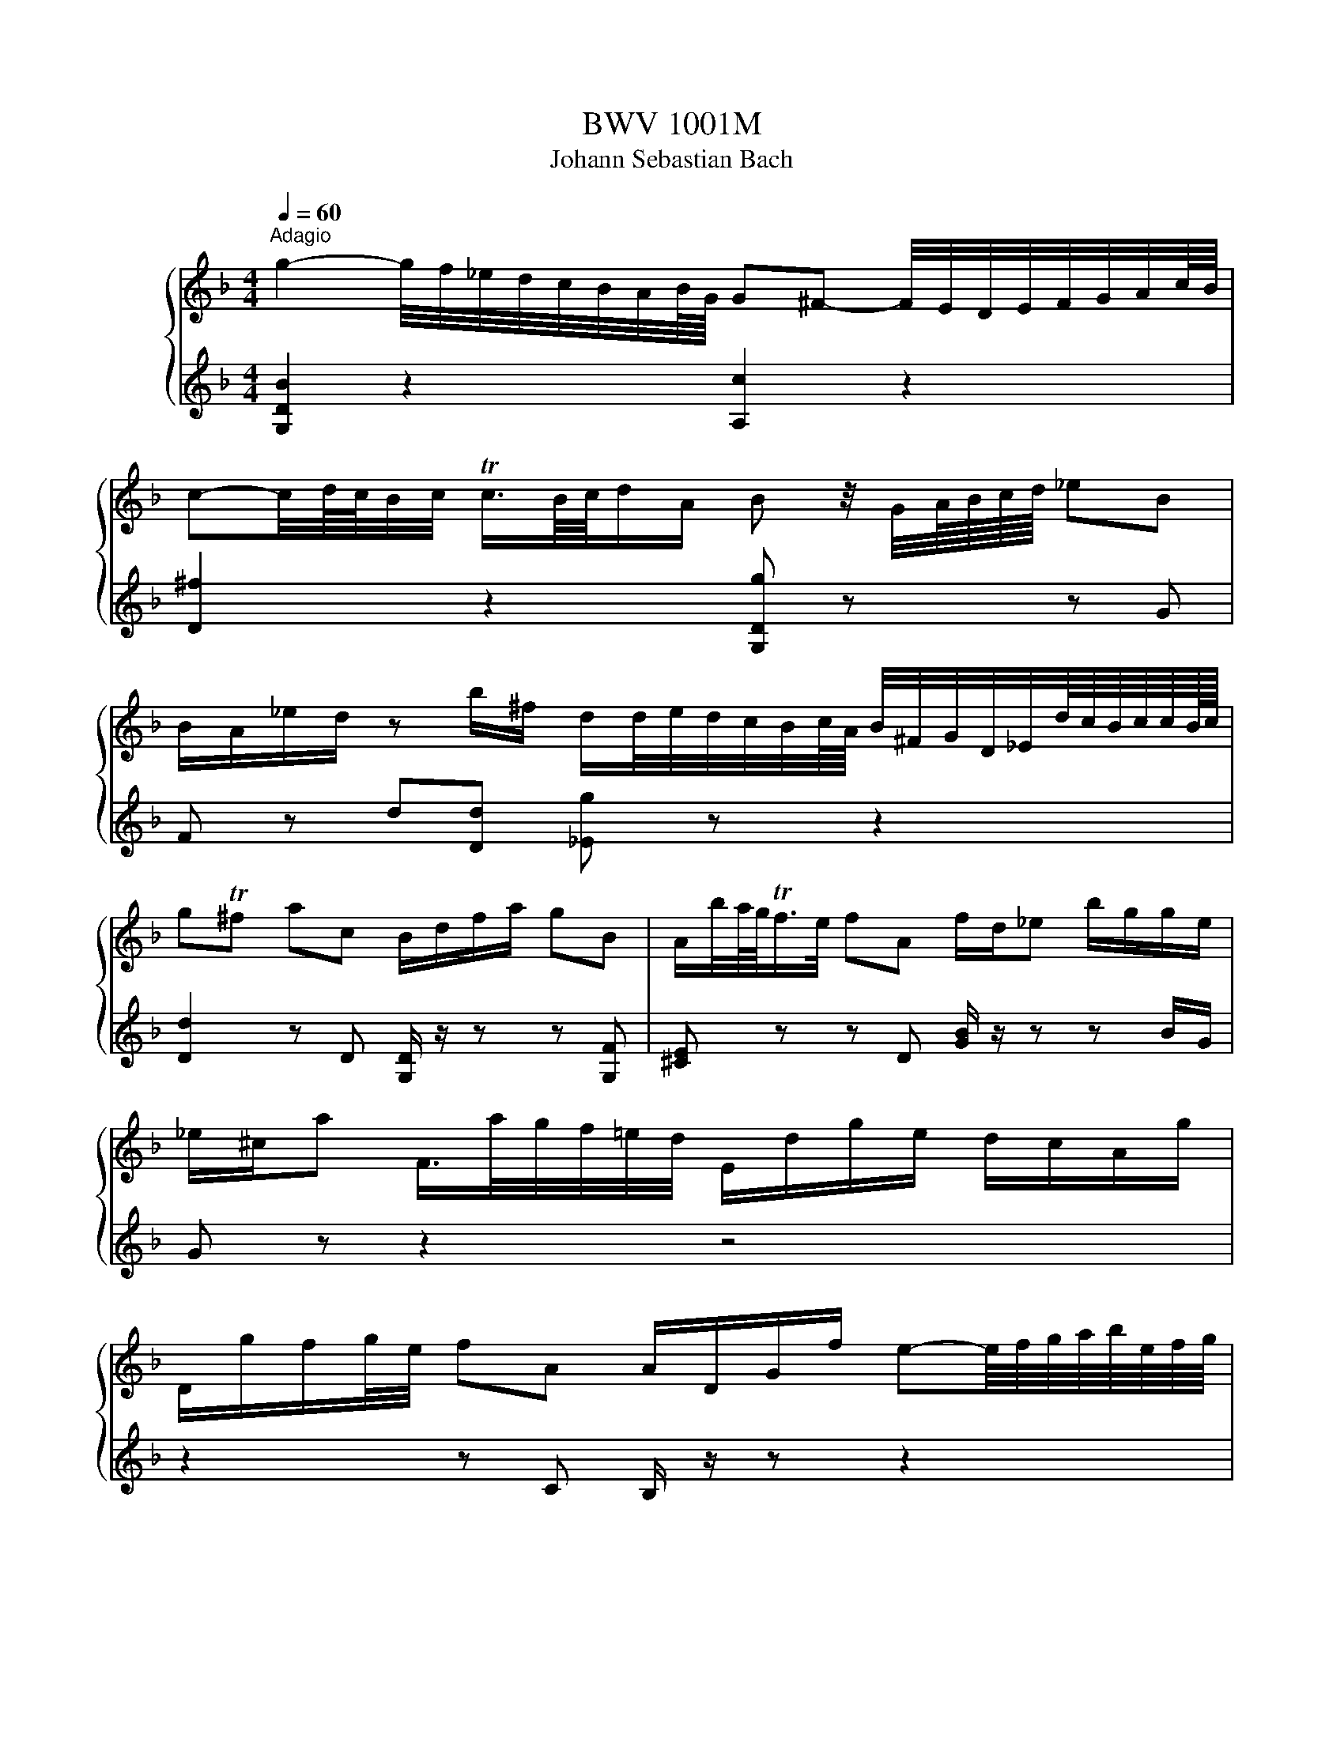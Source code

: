 X:1
T:BWV 1001M
T:Johann Sebastian Bach
%%score { 1 | ( 2 3 ) }
L:1/8
Q:1/4=60
M:4/4
K:F
V:1 treble nm="ハープ"
V:2 treble 
V:3 treble 
V:1
"^Adagio" g2- g/4f/4_e/4d/4c/4B/4A/4B/8G/8 G^F- F/4E/4D/4E/4F/4G/4A/4c/8B/8 | %1
 c-c/4d/8c/8B/4c/4 Tc3/4B/8c/8d/A/ B z/4 G/4A/8B/8c/8d/8 _eB | %2
 B/A/_e/d/ z b/^f/ d/d/4e/4d/4c/4B/4c/8A/8 B/4^F/4G/4D/4_E/4d/8c/8B/8c/8c/8B/16c/16 | %3
 gT^f ac B/d/f/a/ gB | A/b/4a/8g/8Tf/>e/ fA f/d/_e b/g/g/e/ | %5
 _e/^c/a F/>a/g/4f/4=e/4d/4 E/d/g/e/ d/c/A/g/ | %6
 D/g/f/g/4e/4 fA A/D/G/f/ e-e/8f/8g/8a/8b/8e/8f/8g/8 | %7
 d^c G/4F/G/8E/8F/d/ d/4>c/4=B/4c/4d/4e/4f/4g/8e/8Tc>d | %8
 d2- d/4d/4c/4B/4A/8B/8A/8B/8TB/4A/8B/8 c/_e/4d/4e- e/4e/4d/4c/4B/c/4A/4 | %9
 A/4BG/4B/4d/4 g/4f/4_e/4d/4c/4B/4A/8G/8^F/8G/8 GF =F3/4G/8_A/8G/4F/4_E/4F/8D/8 | %10
 [C=B]/d/d/c/ _e/d/d/e/{e} d/>_B/c/4d/4e/4f/8g/8 _a/B/D/a/ | %11
 _E/_a/g _d_E/4G/4B/4d/4 _A,/c/ a/g/4f/4 _eT=d/>e/ | %12
 !fermata!_G2 =B,/4D/4F/4_A/4=B/4d/4f/4_a/8g/8 g/-g/4a/8g/8^f/8g/8d/8_e/8B/8c/8^F/4 G/4e/d/Tc/8B/8c/ | %13
 c3/4B/8_A/8G/4F/4_E/4D/4 C/4=B,/4C/4G,/4C/4E/4G/4c/4 D/c/4f/4T=B- B/4=A/4G/4A/4B/4c/4d/4f/8_e/8 | %14
 f2- f/4_a/4g/4f/4g/4f/4_e/4d/4 e z/4 c/4d/8e/8f/8g/8 ae | %15
 _e/d/_a/g/ z e/=B/ c/>B/_A/4G/4A/4c/4 f/4g/4e/4f/<Tf/e/8f/8 | c=Bdd G/4B/4d/4f/4 _a/g/ _ef | %17
 _e/-e/4d/4c/4d/4c/8B/8c/8A/8 B/-B/8A/8G/8^F/8G/4D/4B,/4G,/4 C/4_E/4B/4G/4_A e/c/c/=A/ | %18
 ^f/4g/4a/4f/4d B,/>d/c/4B/4A/4B/8G/8 A,/G/c/A/ G/^F/D/c/ | %19
 G,/>c/B/c/4A/4 B/>G,/A,/C/4B,/4 C/D/_E/G/ _A/=B/c/_e/ | %20
 g^f b/b/8a/8g/8f/8g g/>B/c/4d/4e/4f/4 g/8a/8b/8a/8b/8g/8_a/4f/8g/8g/Tf/8>g/8 | !fermata![Bg]8 | %22
 z8 |[M:4/4][Q:1/4=132]"^Allegro""^Fuga" z ddd dc/B/ cA | z GGG GF/E/ FD | z ggg gf/_e/ fd | %26
 _e2 C/B/A/B/4c/4 z ddd | dc/B/ cA B z b z | ba/g/ a/^f/g f z z2 | %29
 D/A/^c/e/ f/a/d/=c/ =B/d/f/_a/ g/f/_e/d/ | _e/G/c/d/ e/g/c/B/ A/c/e/g/ f/e/d/c/ | %31
 d/A/B/^F/ G/B/d/=F/ E/G/B/d/ c/A/B/G/ | ^F/A/c/_e/ d/c/B/A/ B/G/d/=F/ _E/d/g/c/ | %33
 ^f z bb ba/g/ aa | _a/g/a/^f/ g=f [C_e]dcB | _A/^F/F/G/ G/B,/A,/G,/ A,/G/c/_e/ D/G/A/F/ | %36
 Gd'd'd' d'c'/b/ c'a | b z _e' z a z d'2- | d'c'c'c' c'b/a/ bg | a z d' z g z c'2- | %40
 c'bbb ba/g/ ab/a/ | g z c' z c'b/a/ bc'/b/ | a z d' z d' z [ec'] z | %43
 [df] z [^cb] z [da][df][dg][da] | bag z gf/e/ ff | fe/d/ e^c d z2 d | [A,d] z ^c>d d z D z | %47
 E z2 ^F GGGG | GF/_E/ FD z ccc | cB/A/ [GB]c/B/ A z d z | de/f/ e/d/^c/d/ caaa | %51
 ag/f/ gg gf/e/ ff | baa^g gaa^f | ^fg ge e=f fd | d_ee^c cb/^g/ ac | db/^g/ a^c' d'=c'c'b | %56
 baa^c' c'd'd'g | g>a f d/d/ d/d/d/d/ d/d/d/d/ | [^ce]4 [Fa][Eg][Fa][Df] | [Eg]4 gfge | %60
 [df]/D/[^ce]/D/ [df]/D/[eg]/D/ [fa][gb][fa][eg] | [df][^ce][df][eg] [fa][eg][fa][d=b] | %62
 [e^c'][d=b][ec'][fd'] [ge'][af'][ge'][fd'] | [e^c'][d=b][ec'][fd'] [ge'][fd'][ge'][ec'] | %64
 D/d/f/a/ d'/a/f/d/ A/d'/c'/b/ c'/a/^f/d/ | G,/G/B/d/ g/d/B/G/ D/g/f/_e/ f/d/=B/G/ | %66
 C/c/_e/g/ c'/g/e/c/ G/c'/b/a/ b/g/=e/c/ | F/c/f/g/ _a/f/d/B/ _E/B/_e/f/ g/e/c/A/ | %68
 f/d/=B/G/ _e/c/_A/F/ _d/B/G/_E/ c/A/F/D/ | G,/D/F/=B/ d/B/F/D/ G,/D/F/B/ d/B/F/D/ | %70
 G,/C/_E/G/ c/G/E/C/ G,/C/E/G/ c/G/E/C/ | _A,/C/_E/G/ c/G/E/C/ A,/C/E/G/ c/G/E/C/ | %72
 A,/D/^F/A/ c/A/F/D/ A,/D/F/A/ c/A/F/D/ | G,/C/_E/G/ c/_e/_d/=B/ c/_b/_a/^f/ g/=f/=e/f/ | %74
 [=Bf] z [_ec'] z [dc'] z [d=b][fd'] | _E/c/g/=B/ cc gf/_e/ fd | _ed/c/ _d=B c>=d B>c | %77
 cCCC D z z E | FFA z B z c z | z f[Bf]f [Bf]_e/d/ ec/d/4e/4 | %80
 d[db][db][db] [db][ca]/[Bg]/ [ca][d=b] | [_ec'][ec'][ec'][ec'] c'b/a/ bc'/g/ | %82
 ab/f/ ga/g/ fg/d/ _e/c/A/F/ | z [Fd][Fd][Fd] [Fd][G_e]/[Fd]/ [_Ec][DB] | %84
 [_EA][Bf][Bf][Bf] [Bf]g/f/ [F_e][Fd] | ga/b/ b/a/g/f/ bf _e/d/c/B/ | %86
 B,/d/c/d/ B/d/A/d/ G/d/F/d/ _E/d/D/d/ | _E/d/g/f/ _e/d/c/B/ A/c/G/c/ ^F/c/=E/c/ | %88
 D/c/a/c/ B/A/B/G/ A/D/f/_A/ G/F/G/_E/ | F/B,/d/F/ _E/D/E/C/ D/G,/B/D/ E/C/c/=E/ | %90
 ^F/D/A/F/ c/A/_e/c/ ^f/c/a/f/ e/c/A/F/ | D/c/^f/c/ f/c/a/c/ D/c/f/c/ f/c/a/c/ | %92
 D/B/d/B/ d/B/g/B/ D/B/d/B/ d/B/g/B/ | D/A/^f/d/ f/d/c'/d/ D/d/f/d/ f/d/c'/d/ | %94
 D/d/g/d/ g/d/b/d/ D/d/g/d/ g/d/b/d/ | D/^c/e/c/ e/c/b/c/ D/c/e/c/ e/c/b/g/ | %96
 g/^f/e/d/ d'd' d'c'/b/ c'[Ac'] | c'b/a/ bb ba ag | ^fg ge ef fd | %99
 d_e/d/ e/g/b/d/ ^c/=e/a/c/ d/f/a/=c/ | =B/_a/g/f/ g/d/_e/B/ c/a/g/f/ g/d/e/c/ | %101
 ^F/A/c/_e/ d/c/a/c/ d/e/A/B/ c/F/G/A/ | z ddd dc/=B/ ca | cc/B/ ca BB/A/ Bg | b>a g/^f/g/a/ fggg | %105
 [Ag] z [A^f] z [d=f] z [G_e] z | [F_e] z [Fd][db] [dg][c_a]/[=Bg]/ a/^f/g | ^f z2 f ga bf | %108
 ^fg gg [Bg]>[ca] f>g | G,/G/B/d/ g/d/B/G/ A/g/f/_e/ f/d/=B/G/ | %110
 G,/G/c/d/ _e/c/_A/G/ ^F/e/d/c/ d/B/G/=F/ | G,/_E/G/=B/ c/_e/_A/G/ A,/C/^F/=A/ c/e/^f/a/ | %112
 B,/D/G/B/ d/^f/g/b/ C/_E/G/c/ _e/g/a/c'/ | D/c'/b/d/ ^c/b/a/=c/ =B/a/g/_B/ A/g/f/_A/ | %114
 G/f/_e/G/ ^F/e/d/=F/ E/d/c/=B/ c/_E/D/C/ | %115
[Q:1/4=48]"^Lento" ^f3- f/8g/8a/8f/8g/8a/8c/8d/8_e/8c/8d/8e/8A/8B/8c/8A/8B/8c/8^F/8G/8A/8F/8G/8A/8[Q:1/4=132]"^Allegro" z g | %116
 g/-g/4a/4g/4^f/4g/8e/8f/4 Tf>g [Bg]4 | z8 |[M:12/8][Q:1/4=72]"^Siciliana" z3 z z b bag gf z | %119
 z fg z _e/c/d z d/f/e/d/ c z z | z c/B/c z cf z _e/d/e A,/C/F/A/4c/4e/g/ | %121
 f_e/d/c/B/ dc/4d/4e/d [DB] z z z z b | [db][ca] z z z a [Dca][Bg] z z [db][ca] | %123
 z ^f/a/g z g/b/a z a/b/b/c'/ c'/4b/4a/4g/4f/4e/4d/4c/4B/4A/4B/4c/4 | %124
 ^Fd'/a/c' G/b/a/^f/g/d/ [G_e]c z z2 _a | %125
 ^fg/d/_e/d/ z/ c/B/A/G/^F/ B,/4D/4E/4F/4G/4A/4B/4c/4d/4c/4e/4d/4 z c/B/A/G/ | %126
 G3/2 z/ z z z B [GB][FA] z z2 =B | [F=B][_Ec] z z2 c' [_ec'][db] z z2 b | %128
 [eb][fa] z z z _a [da][_eg] z z2 [cg] | [cf] z d [B_e] z f e/d/e/d/c/B/ B/A/c/B/d/c/ | %130
 _e z/ g/c' b/a/g/f/e ed/f/b _a/f/d/B/[da] | [Dg] z z2 z8 | dc z z2 c f>gf [=Bf]_e/d/c/B/ | %133
 _e>fe e z2 B,G, [Bg] fe/c/[Fd] | c/B/_ed z z f =e>fe e/g/f/e/d/c/ | %135
 f>d_e F/c'/b/a/g/f/ e/d/gf z2 c | [DB] z z3 b [db][ca] z z z a | [Fa]b z z3 z3 z3 | %138
[M:3/8][Q:1/4=144]"^Presto" g/b/g/d/g/d/ | B/d/B/G/B/G/ | D/G/D/B,/D/B,/ | G,/B,/D/G/B/d/ | %142
 g/d/c/B/A/G/ | ^F/D/F/A/d/^f/ | a/_e/d/c/B/A/ | G/D/G/B/d/g/ | b/g/_e/c/e/g/ | a/f/d/B/d/f/ | %148
 g/_e/c/A/c/e/ | D/g/^f/g/a/c/ | G/c/B/c/d/F/ | C/f/e/f/g/B/ | F/B/A/B/c/_E/ | B,/_e/d/e/f/_A/ | %154
 _E/B,/E/G/E/G/ | c/G/c/_e/c/e/ | F/C/F/A/F/A/ | d/A/d/f/d/f/ | G/D/G/B/G/B/ | _e/B/e/g/e/g/ | %160
 A/F/A/c/A/c/ | f/c/f/a/f/a/ | B/c/d/b/a/b/ | c/d/_e/b/a/b/ | d/_e/f/b/a/b/ | _e/f/g/b/a/b/ | %166
 A/c/_e/g/f/e/ | d/B/_e/B/f/_A/ | G/A/B/D/C/A/ | B,/D/C/B,/A,/G,/ | A,/G/^F/E/D/c/ | B/A/G/f/e/d/ | %172
 ^c/b/a/g/f/e/ | f/d/g/d/a/c/ | B/a/g/f/e/d/ | e/c/f/c/g/B/ | A/g/f/e/d/^c/ | d/B/e/B/f/A/ | %178
 G/f/e/d/^c/=B/ | ^c/A/d/A/e/G/ | F/d/B/G/E/c/ | D/B/G/E/C/A/ | B,/G/E/^C/A,/F/ | %183
 G,/F/E/D/^C/=B,/ | A,/D/^C/E/D/F/ | A,/E/D/F/E/G/ | A,/F/E/G/F/A/ | B,/G/^F/A/G/B/ | %188
 ^C/B/A/G/F/E/ | F/D/F/A/d/f/ | a/d/A[A,G^c] | [D^Fd]3 | g/b/g/d/g/d/ | B/d/B/G/B/G/ | %194
 D/G/D/B,/D/B,/ | G,/B,/D/G/B/d/ | g/d/c/B/A/G/ | ^F/D/F/A/d/^f/ | a/_e/d/c/B/A/ | G/D/G/B/d/g/ | %200
 b/g/_e/c/e/g/ | a/f/d/B/d/f/ | g/_e/c/A/c/e/ | D/g/^f/g/a/c/ | G/c/B/c/d/F/ | C/f/e/f/g/B/ | %206
 F/B/A/B/c/_E/ | B,/_e/d/e/f/_A/ | _E/B,/E/G/E/G/ | c/G/c/_e/c/e/ | F/C/F/A/F/A/ | d/A/d/f/d/f/ | %212
 G/D/G/B/G/B/ | _e/B/e/g/e/g/ | A/F/A/c/A/c/ | f/c/f/a/f/a/ | B/c/d/b/a/b/ | c/d/_e/b/a/b/ | %218
 d/_e/f/b/a/b/ | _e/f/g/b/a/b/ | A/c/_e/g/f/e/ | d/B/_e/B/f/_A/ | G/A/B/D/C/A/ | B,/D/C/B,/A,/G,/ | %224
 A,/G/^F/E/D/c/ | B/A/G/f/e/d/ | ^c/b/a/g/f/e/ | f/d/g/d/a/c/ | B/a/g/f/e/d/ | e/c/f/c/g/B/ | %230
 A/g/f/e/d/^c/ | d/B/e/B/f/A/ | G/f/e/d/^c/=B/ | ^c/A/d/A/e/G/ | F/d/B/G/E/c/ | D/B/G/E/C/A/ | %236
 B,/G/E/^C/A,/F/ | G,/F/E/D/^C/=B,/ | A,/D/^C/E/D/F/ | A,/E/D/F/E/G/ | A,/F/E/G/F/A/ | %241
 B,/G/^F/A/G/B/ | ^C/B/A/G/F/E/ | F/D/F/A/d/f/ | a/d/A[A,G^c] | [D^Fd]3 | D/A,/D/^F/D/F/ | %247
 A/^F/A/d/A/d/ | ^f/d/f/a/f/a/ | d'/a/^f/d/A/^F/ | D/E/^F/G/A/B/ | c/_e/c/A/c/A/ | ^F/D/F/A/d/c/ | %253
 B/d/B/G/D/B,/ | G,/A,/B,/C/D/_E/ | F/_A/F/D/F/D/ | =B,/G,/B,/D/G/F/ | _E/C/E/G/c/d/ | %258
 _e/c/_A/F/A/c/ | d/B/G/_E/G/B/ | c/_A/F/D/F/A/ | G,/c/=B/c/d/F/ | C/f/_e/f/g/B/ | F/B/_A/B/c/_E/ | %264
 B,/_e/d/e/f/_A/ | _E/_A/G/A/B/^C/ | _A,/C/F/_A/G/F/ | =B,/D/F/_A/G/F/ | C/E/F/_A/G/F/ | %269
 D/F/=B/c/d/F/ | _E/G/c/d/_e/c/ | _a/g/f/_e/d/c/ | g/d/_e/c/G/=B/ | C/F/_E/D/C/B,/ | %274
 A,/C/F/C/F/A/ | F/A/c/A/c/_e/ | c/_e/a/g/f/e/ | d/c/B/c/d/e/ | ^f/a/c'/a/f/a/ | ^f/c/f/c/A/c/ | %280
 A/^F/A/F/D/c/ | B/G/B/G/E/d/ | c/A/c/A/^F/_e/ | d/B/d/B/G/f/ | _e/c/e/c/A/g/ | ^f/d/e/f/g/a/ | %286
 b/d/g/b/c/_e/ | a/f/d/B/d/f/ | g/B/_e/g/A/c/ | f/d/B/G/B/d/ | _e/G/c/e/F/A/ | d/B/G/E/G/B/ | %292
 c/A/B/G/^F/A/ | D/E/^F/G/A/B/ | c/_e/d/g/^f/b/ | a/g/^f/e/d/c/ | B/_e/d/B/c/A/ | F/d/c/A/B/G/ | %298
 _E/c/B/G/A/^F/ | D/B/A/^F/G/_E/ | C/A/G/E/^F/D/ | B,/d/c/B/A/G/ | _e/d/c/b/a/g/ | ^f/g/a/d/_e/c/ | %304
 F/=B/d/_A/G/F/ | E/G/c/e/g/B/ | _E/A/c/G/F/E/ | D/F/B/d/f/_A/ | G/_e/B/G/_E/D/ | C/_e/c/B/A/G/ | %310
 ^F/d/A/F/D/C/ | B,/d/B/A/G/F/ | E/C/G/B,/A,/G/ | ^F/D/A/C/B,/A/ | G/_E/B/D/C/B/ | A/F/c/_E/D/c/ | %316
 B/G/D/F/E/d/ | c/A/_e/G/^F/e/ | d/B/g/B/A/c/ | B/G/^F/A/D/C/ | B,/G/^F/A/G/B/ | C/A/G/B/A/c/ | %322
 D/B/A/c/B/d/ | _E/c/=B/d/c/_e/ | ^F/_e/d/c/B/A/ | B/d/g/b/g/d/ | B/G/D[c^f] | [Bg]3 | %328
 D/A,/D/^F/D/F/ | A/^F/A/d/A/d/ | ^f/d/f/a/f/a/ | d'/a/^f/d/A/^F/ | D/E/^F/G/A/B/ | c/_e/c/A/c/A/ | %334
 ^F/D/F/A/d/c/ | B/d/B/G/D/B,/ | G,/A,/B,/C/D/_E/ | F/_A/F/D/F/D/ | =B,/G,/B,/D/G/F/ | %339
 _E/C/E/G/c/d/ | _e/c/_A/F/A/c/ | d/B/G/_E/G/B/ | c/_A/F/D/F/A/ | G,/c/=B/c/d/F/ | C/f/_e/f/g/B/ | %345
 F/B/_A/B/c/_E/ | B,/_e/d/e/f/_A/ | _E/_A/G/A/B/^C/ | _A,/C/F/_A/G/F/ | =B,/D/F/_A/G/F/ | %350
 C/E/F/_A/G/F/ | D/F/=B/c/d/F/ | _E/G/c/d/_e/c/ | _a/g/f/_e/d/c/ | g/d/_e/c/G/=B/ | %355
 C/F/_E/D/C/B,/ | A,/C/F/C/F/A/ | F/A/c/A/c/_e/ | c/_e/a/g/f/e/ | d/c/B/c/d/e/ | ^f/a/c'/a/f/a/ | %361
 ^f/c/f/c/A/c/ | A/^F/A/F/D/c/ | B/G/B/G/E/d/ | c/A/c/A/^F/_e/ | d/B/d/B/G/f/ | _e/c/e/c/A/g/ | %367
 ^f/d/e/f/g/a/ | b/d/g/b/c/_e/ | a/f/d/B/d/f/ | g/B/_e/g/A/c/ | f/d/B/G/B/d/ | _e/G/c/e/F/A/ | %373
 d/B/G/E/G/B/ | c/A/B/G/^F/A/ | D/E/^F/G/A/B/ | c/_e/d/g/^f/b/ | a/g/^f/e/d/c/ | B/_e/d/B/c/A/ | %379
 F/d/c/A/B/G/ | _E/c/B/G/A/^F/ | D/B/A/^F/G/_E/ | C/A/G/E/^F/D/ | B,/d/c/B/A/G/ | _e/d/c/b/a/g/ | %385
 ^f/g/a/d/_e/c/ | F/=B/d/_A/G/F/ | E/G/c/e/g/B/ | _E/A/c/G/F/E/ | D/F/B/d/f/_A/ | G/_e/B/G/_E/D/ | %391
 C/_e/c/B/A/G/ | ^F/d/A/F/D/C/ | B,/d/B/A/G/F/ | E/C/G/B,/A,/G/ | ^F/D/A/C/B,/A/ | G/_E/B/D/C/B/ | %397
 A/F/c/_E/D/c/ | B/G/D/F/E/d/ | c/A/_e/G/^F/e/ | d/B/g/B/A/c/ | B/G/^F/A/D/C/ | B,/G/^F/A/G/B/ | %403
 C/A/G/B/A/c/ | D/B/A/c/B/d/ | _E/c/=B/d/c/_e/ | ^F/_e/d/c/B/A/ | B/d/g/b/g/d/ | B/G/D[c^f] | %409
 !fermata![Bg]3 |] %410
V:2
 [G,DB]2 z2 [A,c]2 z2 | [D^f]2 z2 [G,Dg] z z G | F z d[Dd] [_Eg] z z2 | %3
 [Dd]2 z D [G,D]/ z/ z z [G,F] | [^CE] z z D [GB]/ z/ z z B/G/ | G z z2 z4 | z2 z C B,/ z/ z z2 | %7
 [A,G]2 z2 [A,E] z z2 | D2 z2 [A,^F]/ z/ z ^f z | [G,Dg] z z2 [DA]2 [G,=B] z | D_EFG [_A,F] z z2 | %11
 z4 z [Fc][B,F] z | !fermata![=A,_e]2 z2 [_Ec]/ z/ z z2 | z8 | [G,D=B]2 z2 [CG] z z [C_A] | %15
 [B,F] z g[G,Gg] [_A,_Eg] z z2 | [G,Dg] z f[=B,Gf] C z z [CG_e] | ^F z z2 z2 z _a/^f/ | %18
 A/ z/ z z2 z4 | z8 | [CDc]2 z [^CEA] [DA] z z2 | !fermata![G,D]8 | z8 |[M:4/4] z8 | %24
 B z _e z A z d z | [_Ed] z [Ec] z [DB] z [DA] z | GG, z2 [C^F] z [B,G] z | %27
 [A,E] z [D^F] z [G,G]=F/_E/ [Fd]D | [_Ec] z z2 [Dc]/_e/d/c/ B/g/A/G/ | z8 | z8 | z8 | z8 | %33
 dD[Gd][Gd] [_Ec] z [Fc][Fc] | [DB] z [_EB][D=B] G/F/F/E/ E/D/D/C/ | C z z2 z4 | G, z z2 z4 | %37
 z ggg gf/_e/ fd | _ee/d/ ef/e/ d z g z | gfff f_e/d/ ec | dd/c/ d_e/d/ c z f z | %41
 f_e/d/ ef/e/ d z g z | gf/e/ fg/f/ eAAA | AG/F/ GE FDEF | [Gd][Fd] [Ed]^c/=B/ [A,Ec] z [Dd][DA] | %45
 [G,DB] z2 [A,A] [B,A]G/F/ G[G,E] | F/E/D/E/ E>D DDDD | DC/B,/ CA, B, z G, z | %48
 A, z2 =B, C z [A,E] z | [D^F] z G z [DG]=F/E/ FG/F/ | [^G,E] z z2 [=G,E] z [Fd] z | %51
 [Bd] z2 [Ed] [A^c] z z [Dd] | [Gd] z [Fd] z [Ed] z [A,E^c] z | [Dc] z [D=B] z [^CG_B] z [DFA] z | %54
 [B,A] z [B,G] z [A,G] z z [A,G] | [A,F] z z [Ag] [Bf] z [A^f] z | [Gg]ffe eff^c | %57
 ^cA d G/e/ G/e/G/e/ G/e/G/e/ | GFGE d4 | d^cd=B [Ac]4 | z4 D4 | D4 D4 | D4 D4 | D4 D4 | z8 | z8 | %66
 z8 | z8 | z8 | z8 | z8 | z8 | z8 | z8 | [G,D]GGG [G,G]F/_E/ FD | G, z z [_Eg] [G,Dc] z [G=B] z | %76
 [CG] z [_A,F] z [=A,^F] z [G,D] z | [C_E] z z2 CB,/A,/ B,G, | A, z FF F_E/D/ EC | %79
 [Dc]B/A/ [G,G] z [CG] z z F | B[B,F][B,F][B,F] F z z2 | z [CG][CG][CG] [G_e]d/c/ de | %82
 [F_e]d [_Ed]c [Dc]B z2 | B,B,B,A, G, z A,B, | CDDD [G,D] z A,B, | [_Ed] z c z2 [DB]F z | z8 | z8 | %88
 z8 | z8 | z8 | z8 | z8 | z8 | z8 | z8 | z z2 [Bd] [G_e] z z A | [^Fd] z2 [Gd] [_Ed] z [=E^c] z | %98
 [Dc] z B z [CGB] z A z | [B,A] z G/ z/ z [A,G]/ z/ z F z | [G,F]/ z/ z z2 [G,_E]/ z/ z z2 | %101
 A,/ z/ z z2 z4 | B, z [=B,F] z [C_E]E/D/ E z | [D^F]A/G/ A z [DA]G/F/ G z | %104
 [E^c]3/2 z/ z2 [D=c][DB][DB][DB] | DC/B,/ [CD]A, [=B,G]C/B,/ CG, | A,B,/A,/ B,D _E z c[Ec] | %107
 [Dc]_e/c/ d[DA] [DB]e/c/ d[DA] | [_EA][DB] [DB][^CA] D z A3/2 z/ | z8 | z8 | z8 | z8 | z8 | z8 | %115
 [Dc]3 z z2 D^c | [DA] z z2 [G,D]4 | z8 |[M:12/8] B,>DF _E/D/C/B,/d [Fd]cB BAE | %119
 DcB CA[B,B] FB>B AA,C | FA/G/A _EA[D=B] CG/F/[B,G] z z2 | [DB] z _E FEF B,>DF E/D/C/B,/d | %122
 F>BA G/^F/E/D/c G,>GF _E z z | DcB DBc Dcd _e/ z/ z2 | z2 z4 C>_EG F/E/D/C/c | %125
 [Dc]B^F G[CG]D z2 z CD z | G,>B,D C/B,/A,/G,/G D>_ED C/=B,/A,/G,/F | %127
 z/ z C/D F/_E/D/C/_e G>DG F/=E/D/C/=e | z z/ F/f _e/d/c/B/d z/ z B,/_E D/C/B,/A,/A | %129
 DG,/g/B CF/c/A [B,F]G_E F z z | [CG] z z z z [A,F] [B,F] z z z z [B,F] | %131
 d/B/c/A/D/f/ c/A/B/G/C/_e/ B/G/A/F/B,/d/ _E/d/gf/e/ | F>Ac B/A/G/F/_E [Dc] z2 [G,D] z2 | %133
 [CG] z2 [A,F]d/c/B/A/ G/F/_E/D/E DEF | G>_EF Eg/_e/[DB] [CGB] z z [B,Gc] z z | %135
 [A,Fc] z z z3 z [_EA][DB] D/4E/4F/d/B/E | B,>DF _E/D/C/B,/d F>Ac B/A/G/F/_e | [B,_e]d z z3 z3 z3 | %138
[M:3/8] z3 | z3 | z3 | z3 | z3 | z3 | z3 | z3 | z3 | z3 | z3 | z3 | z3 | z3 | z3 | z3 | z3 | z3 | %156
 z3 | z3 | z3 | z3 | z3 | z3 | z3 | z3 | z3 | z3 | z3 | z3 | z3 | z3 | z3 | z3 | z3 | z3 | z3 | %175
 z3 | z3 | z3 | z3 | z3 | z3 | z3 | z3 | z3 | z3 | z3 | z3 | z3 | z3 | z3 | z3 | z3 | z3 | z3 | %194
 z3 | z3 | z3 | z3 | z3 | z3 | z3 | z3 | z3 | z3 | z3 | z3 | z3 | z3 | z3 | z3 | z3 | z3 | z3 | %213
 z3 | z3 | z3 | z3 | z3 | z3 | z3 | z3 | z3 | z3 | z3 | z3 | z3 | z3 | z3 | z3 | z3 | z3 | z3 | %232
 z3 | z3 | z3 | z3 | z3 | z3 | z3 | z3 | z3 | z3 | z3 | z3 | z3 | z3 | z3 | z3 | z3 | z3 | z3 | %251
 z3 | z3 | z3 | z3 | z3 | z3 | z3 | z3 | z3 | z3 | z3 | z3 | z3 | z3 | z3 | z3 | z3 | z3 | z3 | %270
 z3 | z3 | z3 | z3 | z3 | z3 | z3 | z3 | z3 | z3 | z3 | z3 | z3 | z3 | z3 | z3 | z3 | z3 | z3 | %289
 z3 | z3 | z3 | z3 | z3 | z3 | z3 | z3 | z3 | z3 | z3 | z3 | z3 | z3 | z3 | z3 | z3 | z3 | z3 | %308
 z3 | z3 | z3 | z3 | z3 | z3 | z3 | z3 | z3 | z3 | z3 | z3 | z3 | z3 | z3 | z3 | z3 | z3 | z z D | %327
 [G,D]3 | z3 | z3 | z3 | z3 | z3 | z3 | z3 | z3 | z3 | z3 | z3 | z3 | z3 | z3 | z3 | z3 | z3 | z3 | %346
 z3 | z3 | z3 | z3 | z3 | z3 | z3 | z3 | z3 | z3 | z3 | z3 | z3 | z3 | z3 | z3 | z3 | z3 | z3 | %365
 z3 | z3 | z3 | z3 | z3 | z3 | z3 | z3 | z3 | z3 | z3 | z3 | z3 | z3 | z3 | z3 | z3 | z3 | z3 | %384
 z3 | z3 | z3 | z3 | z3 | z3 | z3 | z3 | z3 | z3 | z3 | z3 | z3 | z3 | z3 | z3 | z3 | z3 | z3 | %403
 z3 | z3 | z3 | z3 | z3 | z z D | !fermata![G,D]3 |] %410
V:3
 x8 | x8 | x8 | x8 | x8 | x8 | x8 | x8 | x8 | x8 | x8 | x8 | x8 | x8 | x8 | x8 | x8 | a2 x6 | x8 | %19
 x8 | x8 | x8 | x8 |[M:4/4] x8 | x8 | x8 | x8 | x8 | x8 | x8 | x8 | x8 | x8 | x8 | x8 | x8 | x8 | %37
 x8 | x8 | x8 | x8 | x8 | x8 | x8 | x8 | x8 | x8 | x8 | x8 | x8 | x8 | x8 | x8 | x8 | x8 | x8 | %56
 x8 | x8 | x8 | x8 | x8 | x8 | x8 | x8 | x8 | x8 | x8 | x8 | x8 | x8 | x8 | x8 | x8 | x8 | x8 | %75
 x8 | x8 | x8 | x8 | x8 | x8 | x8 | x8 | x8 | x8 | x8 | x8 | x8 | x8 | x8 | x8 | x8 | x8 | x8 | %94
 x8 | x8 | x8 | x8 | x8 | x8 | x8 | x8 | x8 | x8 | x8 | x8 | x8 | x8 | x8 | x8 | x8 | x8 | x8 | %113
 x8 | x8 | x8 | x8 | x8 |[M:12/8] x12 | x12 | x12 | x12 | x12 | x12 | x12 | x12 | x12 | x12 | x12 | %129
 x12 | x12 | x12 | x12 | x12 | x12 | x12 | x12 | x12 |[M:3/8] x3 | x3 | x3 | x3 | x3 | x3 | x3 | %145
 x3 | x3 | x3 | x3 | x3 | x3 | x3 | x3 | x3 | x3 | x3 | x3 | x3 | x3 | x3 | x3 | x3 | x3 | x3 | %164
 x3 | x3 | x3 | x3 | x3 | x3 | x3 | x3 | x3 | x3 | x3 | x3 | x3 | x3 | x3 | x3 | x3 | x3 | x3 | %183
 x3 | x3 | x3 | x3 | x3 | x3 | x3 | x3 | x3 | x3 | x3 | x3 | x3 | x3 | x3 | x3 | x3 | x3 | x3 | %202
 x3 | x3 | x3 | x3 | x3 | x3 | x3 | x3 | x3 | x3 | x3 | x3 | x3 | x3 | x3 | x3 | x3 | x3 | x3 | %221
 x3 | x3 | x3 | x3 | x3 | x3 | x3 | x3 | x3 | x3 | x3 | x3 | x3 | x3 | x3 | x3 | x3 | x3 | x3 | %240
 x3 | x3 | x3 | x3 | x3 | x3 | x3 | x3 | x3 | x3 | x3 | x3 | x3 | x3 | x3 | x3 | x3 | x3 | x3 | %259
 x3 | x3 | x3 | x3 | x3 | x3 | x3 | x3 | x3 | x3 | x3 | x3 | x3 | x3 | x3 | x3 | x3 | x3 | x3 | %278
 x3 | x3 | x3 | x3 | x3 | x3 | x3 | x3 | x3 | x3 | x3 | x3 | x3 | x3 | x3 | x3 | x3 | x3 | x3 | %297
 x3 | x3 | x3 | x3 | x3 | x3 | x3 | x3 | x3 | x3 | x3 | x3 | x3 | x3 | x3 | x3 | x3 | x3 | x3 | %316
 x3 | x3 | x3 | x3 | x3 | x3 | x3 | x3 | x3 | x3 | x3 | x3 | x3 | x3 | x3 | x3 | x3 | x3 | x3 | %335
 x3 | x3 | x3 | x3 | x3 | x3 | x3 | x3 | x3 | x3 | x3 | x3 | x3 | x3 | x3 | x3 | x3 | x3 | x3 | %354
 x3 | x3 | x3 | x3 | x3 | x3 | x3 | x3 | x3 | x3 | x3 | x3 | x3 | x3 | x3 | x3 | x3 | x3 | x3 | %373
 x3 | x3 | x3 | x3 | x3 | x3 | x3 | x3 | x3 | x3 | x3 | x3 | x3 | x3 | x3 | x3 | x3 | x3 | x3 | %392
 x3 | x3 | x3 | x3 | x3 | x3 | x3 | x3 | x3 | x3 | x3 | x3 | x3 | x3 | x3 | x3 | x3 | x3 |] %410

